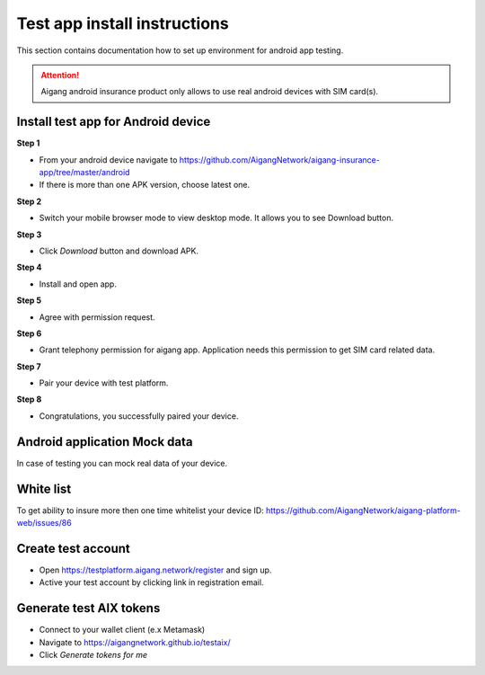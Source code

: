 Test app install instructions
==============================
This section contains documentation how to set up environment for android app testing.

.. attention::
   Aigang android insurance product only allows to use real android devices with SIM card(s).

Install test app for Android device
-----------------------------------

**Step 1**

- From your android device navigate to https://github.com/AigangNetwork/aigang-insurance-app/tree/master/android 

- If there is more than one APK version, choose latest one.

**Step 2**

- Switch your mobile browser mode to view desktop mode. It allows you to see Download button.

.. image:: ../../img/setUpAndroidApp/step1.png 
   :width: 400px
   :align: center

**Step 3**

- Click `Download` button and download APK.

.. image:: ../../img/setUpAndroidApp/step2.png 
   :width: 400px
   :align: center

.. image:: ../../img/setUpAndroidApp/step3.png 
   :width: 400px
   :align: center

**Step 4**

- Install and open app.

.. image:: ../../img/setUpAndroidApp/step4.png 
   :width: 400px
   :align: center

**Step 5**

- Agree with permission request.

.. image:: ../../img/setUpAndroidApp/step5.png 
   :width: 400px
   :align: center

**Step 6**

- Grant telephony permission for aigang app. Application needs this permission to get SIM card related data.

.. image:: ../../img/setUpAndroidApp/step6.png 
   :width: 400px
   :align: center

**Step 7**

- Pair your device with test platform.

.. image:: ../../img/setUpAndroidApp/step7.png 
   :width: 400px
   :align: center

**Step 8**

- Congratulations, you successfully paired your device.

.. image:: ../../img/setUpAndroidApp/step8.png 
   :width: 400px
   :align: center


Android application Mock data
-----------------------------------
In case of testing you can mock real data of your device.

White list
-----------------------------------
To get ability to insure more then one time whitelist your device ID: https://github.com/AigangNetwork/aigang-platform-web/issues/86 

Create test account
-----------------------------------
- Open https://testplatform.aigang.network/register and sign up.
- Active your test account by clicking link in registration email.

Generate test AIX tokens
-----------------------------------
- Connect to your wallet client (e.x Metamask)
- Navigate to https://aigangnetwork.github.io/testaix/
- Click `Generate tokens for me`